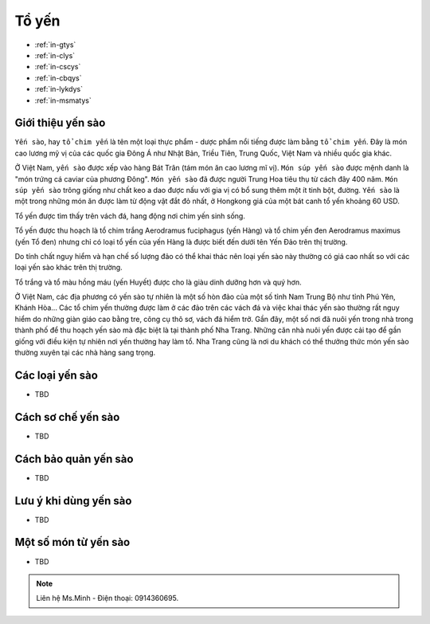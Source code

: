 Tổ yến
========

.. image:: /img/yen02.jpg

* :ref:`in-gtys`
* :ref:`in-clys`
* :ref:`in-cscys`
* :ref:`in-cbqys`
* :ref:`in-lykdys`
* :ref:`in-msmatys`

.. _in-gtys:

Giới thiệu yến sào
--------

``Yến sào``, hay ``tổ chim yến`` là tên một loại thực phẩm - dược phẩm nổi tiếng được làm bằng ``tổ chim yến``.
Đây là món cao lương mỹ vị của các quốc gia Đông Á như Nhật Bản, Triều Tiên, Trung Quốc, Việt Nam và nhiều quốc gia khác.

Ở Việt Nam, ``yến sào`` được xếp vào hàng Bát Trân (tám món ăn cao lương mĩ vị).
``Món súp yến sào`` được mệnh danh là "món trứng cá caviar của phương Đông".
``Món yến sào`` đã được người Trung Hoa tiêu thụ từ cách đây 400 năm.
``Món súp yến sào`` trông giống như chất keo a dao được nấu với gia vị có bổ sung thêm một ít tinh bột, đường.
``Yến sào`` là một trong những món ăn được làm từ động vật đắt đỏ nhất, ở Hongkong giá của một bát canh tổ yến khoảng 60 USD.

Tổ yến được tìm thấy trên vách đá, hang động nơi chim yến sinh sống.

Tổ yến được thu hoạch là tổ chim trắng Aerodramus fuciphagus (yến Hàng)
và tổ chim yến đen Aerodramus maximus (yến Tổ đen) nhưng chỉ có loại tổ yến của yến Hàng là được biết đến dưới tên Yến Đảo trên thị trường.

Do tính chất nguy hiểm và hạn chế số lượng đảo có thể khai thác nên loại yến sào này thường có giá cao nhất so với các loại yến sào khác trên thị trường.

Tổ trắng và tổ màu hồng máu (yến Huyết) được cho là giàu dinh dưỡng hơn và quý hơn.

Ở Việt Nam, các địa phương có yến sào tự nhiên là một số hòn đảo của một số tỉnh Nam Trung Bộ như tỉnh Phú Yên, Khánh Hòa... Các tổ chim yến thường được làm ở các đảo trên các vách đá và việc khai thác yến sào thường rất nguy hiểm do những giàn giáo cao bằng tre, công cụ thô sơ, vách đá hiểm trở. Gần đây, một số nơi đã nuôi yến trong nhà trong thành phố để thu hoạch yến sào mà đặc biệt là tại thành phố Nha Trang. Những căn nhà nuôi yến được cải tạo để gần giống với điều kiện tự nhiên nơi yến thường hay làm tổ. Nha Trang cũng là nơi du khách có thể thưởng thức món yến sào thường xuyên tại các nhà hàng sang trọng.

.. _in-clys:

Các loại yến sào
--------

- TBD

.. _in-cscys:

Cách sơ chế yến sào
--------

- TBD

.. _in-cbqys:

Cách bảo quản yến sào
--------

- TBD

.. _in-lykdys:

Lưu ý khi dùng yến sào
--------

- TBD

.. _in-msmatys:

Một số món từ yến sào
--------

- TBD

.. note:: Liên hệ Ms.Minh - Điện thoại: 0914360695.
.. image:: /img/yen06.jpg

